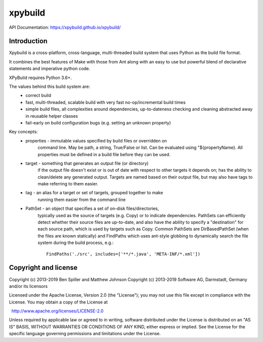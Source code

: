 xpybuild
========
.. image:: https://travis-ci.com/xpybuild/xpybuild.svg?branch=master
	:target: https://travis-ci.com/xpybuild/xpybuild

.. image:: https://codecov.io/gh/xpybuild/xpybuild/branch/master/graph/badge.svg
	:target: https://codecov.io/gh/xpybuild/xpybuild

API Documentation: https://xpybuild.github.io/xpybuild/

Introduction
------------
Xpybuild is a cross-platform, cross-language, multi-threaded build system that uses Python as the build file format. 

It combines the best features of Make with those from Ant along with an easy to use but powerful blend of declarative statements and imperative python code.

XPyBuild requires Python 3.6+. 

The values behind this build system are:
   - correct build
   - fast, multi-threaded, scalable build with very fast no-op/incremental build times
   - simple build files, all complexities around dependencies, up-to-dateness 
     checking and cleaning abstracted away in reusable helper classes
   - fail-early on build configuration bugs (e.g. setting an unknown property)

Key concepts:
   - properties - immutable values specified by build files or overridden on 
       command line. May be path, a string, True/False or list. 
       Can be evaluated using "${propertyName}. All properties must be defined 
       in a build file before they can be used. 
   - target - something that generates an output file (or directory)
       if the output file doesn't exist or is out of date with respect to 
       other targets it depends on; has the ability to clean/delete any 
       generated output. 
       Targets are named based on their output file, but may also have 
       tags to make referring to them easier. 
   - tag - an alias for a target or set of targets, grouped together to make 
       running them easier from the command line
   - PathSet - an object that specifies a set of on-disk files/directories, 
       typically used as the source of targets (e.g. Copy) or to indicate 
       dependencies. PathSets can efficiently detect whether their source 
       files are up-to-date, and also have the ability to specify a 
       "destination" for each source path, which is used by targets such as 
       Copy. Common PathSets are DirBasedPathSet (when the files are known 
       statically) and FindPaths which uses ant-style globbing to dynamically 
       search the file system during the build process, e.g.::
       
         FindPaths('./src', includes=['**/*.java', 'META-INF/*.xml'])

Copyright and license
---------------------
Copyright (c) 2013-2019 Ben Spiller and Matthew Johnson
Copyright (c) 2013-2019 Software AG, Darmstadt, Germany and/or its licensors

Licensed under the Apache License, Version 2.0 (the "License");
you may not use this file except in compliance with the License.
You may obtain a copy of the License at

  http://www.apache.org/licenses/LICENSE-2.0

Unless required by applicable law or agreed to in writing, software
distributed under the License is distributed on an "AS IS" BASIS,
WITHOUT WARRANTIES OR CONDITIONS OF ANY KIND, either express or implied.
See the License for the specific language governing permissions and
limitations under the License.
